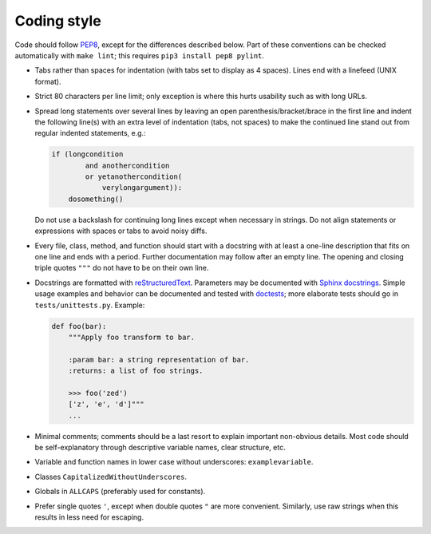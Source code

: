 Coding style
------------

Code should follow  `PEP8 <https://www.python.org/dev/peps/pep-0008/>`_,
except for the differences described below.
Part of these conventions can be checked automatically with ``make lint``;
this requires ``pip3 install pep8 pylint``.

- Tabs rather than spaces for indentation (with tabs set to display as 4
  spaces). Lines end with a linefeed (UNIX format).
- Strict 80 characters per line limit; only exception is where this hurts
  usability such as with long URLs.
- Spread long statements over several lines by leaving an open
  parenthesis/bracket/brace in the first line and indent the following
  line(s) with an extra level of indentation (tabs, not spaces) to make the
  continued line stand out from regular indented statements, e.g.:
  
  .. code:: python

      if (longcondition
              and anothercondition
              or yetanothercondition(
                  verylongargument)):
          dosomething()

  Do not use a backslash for continuing long lines except when necessary
  in strings. Do not align statements or expressions with spaces or tabs
  to avoid noisy diffs.
- Every file, class, method, and function should start with a docstring with
  at least a one-line description that fits on one line and ends with a period.
  Further documentation may follow after an empty line. The opening and
  closing triple quotes ``"""`` do not have to be on their own line.
- Docstrings are formatted with
  `reStructuredText <http://www.sphinx-doc.org/en/stable/rest.html>`_.
  Parameters may be documented with `Sphinx docstrings
  <http://www.sphinx-doc.org/en/stable/domains.html#info-field-lists>`_.
  Simple usage examples and behavior can be documented and tested with
  `doctests <https://docs.python.org/3.6/library/doctest.html>`_;
  more elaborate tests should go in ``tests/unittests.py``.
  Example:
  
  .. code:: python
  
      def foo(bar):
          """Apply foo transform to bar.
          
          :param bar: a string representation of bar.
          :returns: a list of foo strings.
          
          >>> foo('zed')
          ['z', 'e', 'd']"""
          ...

- Minimal comments; comments should be a last resort to explain important
  non-obvious details. Most code should be self-explanatory through
  descriptive variable names, clear structure, etc.
- Variable and function names in lower case without underscores: ``examplevariable``.
- Classes ``CapitalizedWithoutUnderscores``.
- Globals in ``ALLCAPS`` (preferably used for constants).
- Prefer single quotes ``'``, except when double quotes ``"``
  are more convenient. Similarly, use raw strings when this results in less
  need for escaping.
